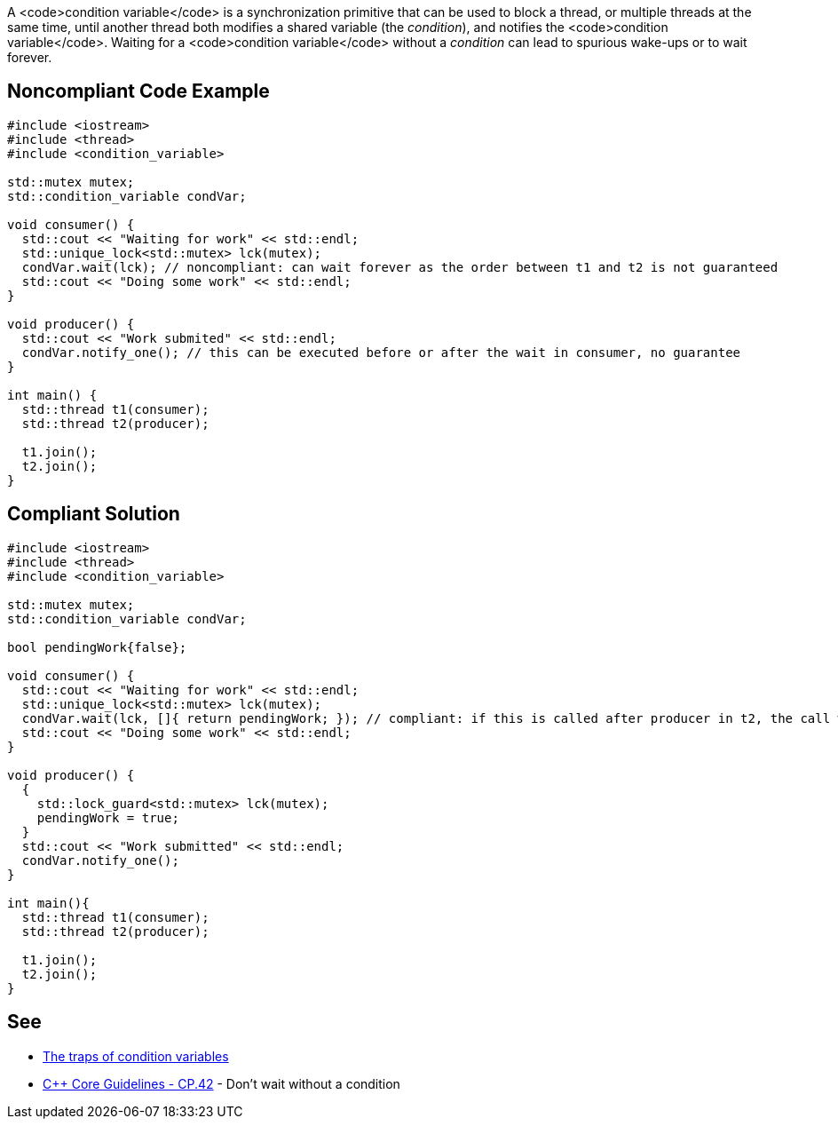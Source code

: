 A <code>condition variable</code> is a synchronization primitive that can be used to block a thread, or multiple threads at the same time, until another thread both modifies a shared variable (the _condition_), and notifies the <code>condition variable</code>.
 Waiting for a <code>condition variable</code> without a _condition_ can lead to spurious wake-ups or to wait forever.


== Noncompliant Code Example

----
#include <iostream>
#include <thread>
#include <condition_variable>

std::mutex mutex;
std::condition_variable condVar; 

void consumer() {
  std::cout << "Waiting for work" << std::endl;
  std::unique_lock<std::mutex> lck(mutex);
  condVar.wait(lck); // noncompliant: can wait forever as the order between t1 and t2 is not guaranteed
  std::cout << "Doing some work" << std::endl;
}

void producer() {
  std::cout << "Work submited" << std::endl;
  condVar.notify_one(); // this can be executed before or after the wait in consumer, no guarantee
}

int main() {
  std::thread t1(consumer);
  std::thread t2(producer);

  t1.join();
  t2.join();  
}
----


== Compliant Solution

----
#include <iostream>
#include <thread>
#include <condition_variable>

std::mutex mutex;
std::condition_variable condVar; 

bool pendingWork{false};

void consumer() {
  std::cout << "Waiting for work" << std::endl;
  std::unique_lock<std::mutex> lck(mutex);
  condVar.wait(lck, []{ return pendingWork; }); // compliant: if this is called after producer in t2, the call will not block thanks to the condition
  std::cout << "Doing some work" << std::endl;
}

void producer() {
  {
    std::lock_guard<std::mutex> lck(mutex);
    pendingWork = true;
  }
  std::cout << "Work submitted" << std::endl;
  condVar.notify_one();
}

int main(){
  std::thread t1(consumer);
  std::thread t2(producer);

  t1.join();
  t2.join();  
}
----


== See

* https://www.modernescpp.com/index.php/c-core-guidelines-be-aware-of-the-traps-of-condition-variables[The traps of condition variables]
* https://github.com/isocpp/CppCoreGuidelines/blob/036324/CppCoreGuidelines.md#cp42-dont-wait-without-a-condition[C++ Core Guidelines - CP.42] - Don't wait without a condition

